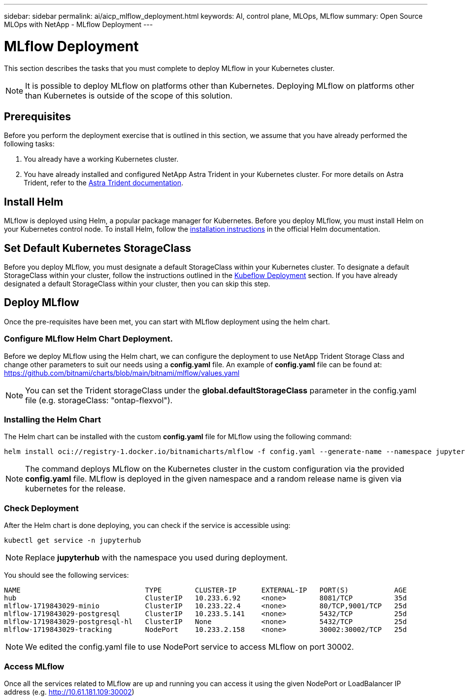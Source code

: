 ---
sidebar: sidebar
permalink: ai/aicp_mlflow_deployment.html
keywords: AI, control plane, MLOps, MLflow
summary: Open Source MLOps with NetApp - MLflow Deployment
---

= MLflow Deployment
:hardbreaks:
:nofooter:
:icons: font
:linkattrs:
:imagesdir: ./../media/

[.lead]
This section describes the tasks that you must complete to deploy MLflow in your Kubernetes cluster.

[NOTE]
It is possible to deploy MLflow on platforms other than Kubernetes. Deploying MLflow on platforms other than Kubernetes is outside of the scope of this solution.

== Prerequisites

Before you perform the deployment exercise that is outlined in this section, we assume that you have already performed the following tasks:

. You already have a working Kubernetes cluster.
. You have already installed and configured NetApp Astra Trident in your Kubernetes cluster. For more details on Astra Trident, refer to the link:https://docs.netapp.com/us-en/trident/index.html[Astra Trident documentation].

== Install Helm

MLflow is deployed using Helm, a popular package manager for Kubernetes. Before you deploy MLflow, you must install Helm on your Kubernetes control node. To install Helm, follow the https://helm.sh/docs/intro/install/[installation instructions^] in the official Helm documentation.

== Set Default Kubernetes StorageClass

Before you deploy MLflow, you must designate a default StorageClass within your Kubernetes cluster. To designate a default StorageClass within your cluster, follow the instructions outlined in the link:aicp_kubeflow_deployment_overview.html[Kubeflow Deployment] section. If you have already designated a default StorageClass within your cluster, then you can skip this step.

== Deploy MLflow

Once the pre-requisites have been met, you can start with MLflow deployment using the helm chart.


=== Configure MLflow Helm Chart Deployment.

Before we deploy MLflow using the Helm chart, we can configure the deployment to use NetApp Trident Storage Class and change other parameters to suit our needs using a *config.yaml* file. An example of *config.yaml* file can be found at: https://github.com/bitnami/charts/blob/main/bitnami/mlflow/values.yaml

[NOTE]
You can set the Trident storageClass under the *global.defaultStorageClass* parameter in the config.yaml file (e.g. storageClass: "ontap-flexvol").

=== Installing the Helm Chart

The Helm chart can be installed with the custom *config.yaml* file for MLflow using the following command: 

[source, shell]
----
helm install oci://registry-1.docker.io/bitnamicharts/mlflow -f config.yaml --generate-name --namespace jupyterhub
----

[NOTE]
The command deploys MLflow on the Kubernetes cluster in the custom configuration via the provided *config.yaml* file. MLflow is deployed in the given namespace and a random release name is given via kubernetes for the release. 

=== Check Deployment
After the Helm chart is done deploying, you can check if the service is accessible using:

[source, shell]
----
kubectl get service -n jupyterhub
----
[NOTE]
Replace *jupyterhub* with the namespace you used during deployment.

You should see the following services:

[source, shell]
----
NAME                              TYPE        CLUSTER-IP      EXTERNAL-IP   PORT(S)           AGE
hub                               ClusterIP   10.233.6.92     <none>        8081/TCP          35d
mlflow-1719843029-minio           ClusterIP   10.233.22.4     <none>        80/TCP,9001/TCP   25d
mlflow-1719843029-postgresql      ClusterIP   10.233.5.141    <none>        5432/TCP          25d
mlflow-1719843029-postgresql-hl   ClusterIP   None            <none>        5432/TCP          25d
mlflow-1719843029-tracking        NodePort    10.233.2.158    <none>        30002:30002/TCP   25d
----
[NOTE]
We edited the config.yaml file to use NodePort service to access MLflow on port 30002.

=== Access MLflow
Once all the services related to MLflow are up and running you can access it using the given NodePort or LoadBalancer IP address (e.g. http://10.61.181.109:30002)